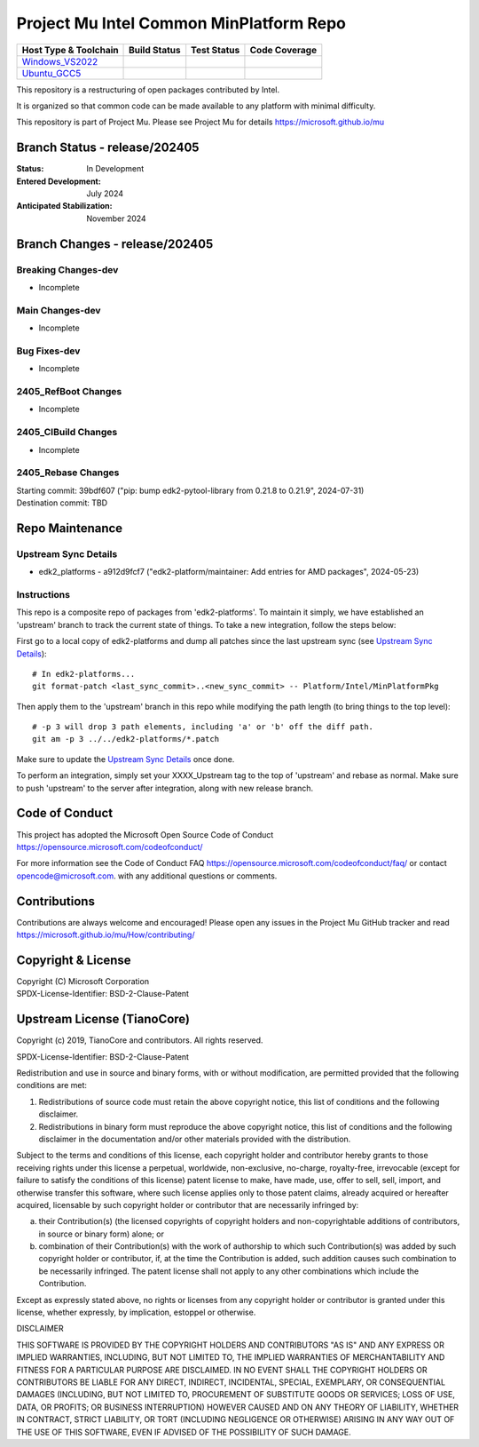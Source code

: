 ========================================
Project Mu Intel Common MinPlatform Repo
========================================

============================= ================= =============== ===================
 Host Type & Toolchain        Build Status      Test Status     Code Coverage
============================= ================= =============== ===================
Windows_VS2022_               |WindowsCiBuild|  |WindowsCiTest| |WindowsCiCoverage|
Ubuntu_GCC5_                  |UbuntuCiBuild|   |UbuntuCiTest|  |UbuntuCiCoverage|
============================= ================= =============== ===================

This repository is a restructuring of open packages contributed by Intel.

It is organized so that common code can be made available to any platform with minimal difficulty.

This repository is part of Project Mu.  Please see Project Mu for details https://microsoft.github.io/mu

Branch Status - release/202405
==============================

:Status:
  In Development

:Entered Development:
  July 2024

:Anticipated Stabilization:
  November 2024

Branch Changes - release/202405
===============================

Breaking Changes-dev
--------------------

- Incomplete

Main Changes-dev
----------------

- Incomplete

Bug Fixes-dev
-------------

- Incomplete

2405_RefBoot Changes
--------------------

- Incomplete

2405_CIBuild Changes
--------------------

- Incomplete

2405_Rebase Changes
-------------------

| Starting commit: 39bdf607 ("pip: bump edk2-pytool-library from 0.21.8 to 0.21.9", 2024-07-31)
| Destination commit: TBD

Repo Maintenance
================

Upstream Sync Details
---------------------

- edk2_platforms - a912d9fcf7 ("edk2-platform/maintainer: Add entries for AMD packages", 2024-05-23)

Instructions
------------

This repo is a composite repo of packages from 'edk2-platforms'. To maintain it simply, we have established an 'upstream' branch to track the current state of things. To take a new integration, follow the steps below:

First go to a local copy of edk2-platforms and dump all patches since the last upstream sync (see `Upstream Sync Details`_)::

  # In edk2-platforms...
  git format-patch <last_sync_commit>..<new_sync_commit> -- Platform/Intel/MinPlatformPkg

Then apply them to the 'upstream' branch in this repo while modifying the path length (to bring things to the top level)::

  # -p 3 will drop 3 path elements, including 'a' or 'b' off the diff path.
  git am -p 3 ../../edk2-platforms/*.patch

Make sure to update the `Upstream Sync Details`_ once done.

To perform an integration, simply set your XXXX_Upstream tag to the top of 'upstream' and rebase as normal. Make sure to push 'upstream' to the server after integration, along with new release branch.

Code of Conduct
===============

This project has adopted the Microsoft Open Source Code of Conduct https://opensource.microsoft.com/codeofconduct/

For more information see the Code of Conduct FAQ https://opensource.microsoft.com/codeofconduct/faq/
or contact `opencode@microsoft.com <mailto:opencode@microsoft.com>`_. with any additional questions or comments.

Contributions
=============

Contributions are always welcome and encouraged!
Please open any issues in the Project Mu GitHub tracker and read https://microsoft.github.io/mu/How/contributing/


Copyright & License
===================

| Copyright (C) Microsoft Corporation
| SPDX-License-Identifier: BSD-2-Clause-Patent

Upstream License (TianoCore)
============================

Copyright (c) 2019, TianoCore and contributors.  All rights reserved.

SPDX-License-Identifier: BSD-2-Clause-Patent

Redistribution and use in source and binary forms, with or without
modification, are permitted provided that the following conditions are met:

1. Redistributions of source code must retain the above copyright notice,
   this list of conditions and the following disclaimer.

2. Redistributions in binary form must reproduce the above copyright notice,
   this list of conditions and the following disclaimer in the documentation
   and/or other materials provided with the distribution.

Subject to the terms and conditions of this license, each copyright holder
and contributor hereby grants to those receiving rights under this license
a perpetual, worldwide, non-exclusive, no-charge, royalty-free, irrevocable
(except for failure to satisfy the conditions of this license) patent
license to make, have made, use, offer to sell, sell, import, and otherwise
transfer this software, where such license applies only to those patent
claims, already acquired or hereafter acquired, licensable by such copyright
holder or contributor that are necessarily infringed by:

(a) their Contribution(s) (the licensed copyrights of copyright holders and
    non-copyrightable additions of contributors, in source or binary form)
    alone; or

(b) combination of their Contribution(s) with the work of authorship to
    which such Contribution(s) was added by such copyright holder or
    contributor, if, at the time the Contribution is added, such addition
    causes such combination to be necessarily infringed. The patent license
    shall not apply to any other combinations which include the
    Contribution.

Except as expressly stated above, no rights or licenses from any copyright
holder or contributor is granted under this license, whether expressly, by
implication, estoppel or otherwise.

DISCLAIMER

THIS SOFTWARE IS PROVIDED BY THE COPYRIGHT HOLDERS AND CONTRIBUTORS "AS IS"
AND ANY EXPRESS OR IMPLIED WARRANTIES, INCLUDING, BUT NOT LIMITED TO, THE
IMPLIED WARRANTIES OF MERCHANTABILITY AND FITNESS FOR A PARTICULAR PURPOSE
ARE DISCLAIMED. IN NO EVENT SHALL THE COPYRIGHT HOLDERS OR CONTRIBUTORS BE
LIABLE FOR ANY DIRECT, INDIRECT, INCIDENTAL, SPECIAL, EXEMPLARY, OR
CONSEQUENTIAL DAMAGES (INCLUDING, BUT NOT LIMITED TO, PROCUREMENT OF
SUBSTITUTE GOODS OR SERVICES; LOSS OF USE, DATA, OR PROFITS; OR BUSINESS
INTERRUPTION) HOWEVER CAUSED AND ON ANY THEORY OF LIABILITY, WHETHER IN
CONTRACT, STRICT LIABILITY, OR TORT (INCLUDING NEGLIGENCE OR OTHERWISE)
ARISING IN ANY WAY OUT OF THE USE OF THIS SOFTWARE, EVEN IF ADVISED OF THE
POSSIBILITY OF SUCH DAMAGE.

.. ===================================================================
.. This is a bunch of directives to make the README file more readable
.. ===================================================================

.. CoreCI

.. _Windows_VS2022: https://dev.azure.com/projectmu/mu/_build/latest?definitionId=71&&branchName=release%2F202405
.. |WindowsCiBuild| image:: https://dev.azure.com/projectmu/mu/_apis/build/status/CI/Mu%20Common%20Intel%20MinPlatform%20CI%20VS2022?branchName=release%2F202405
.. |WindowsCiTest| image:: https://img.shields.io/azure-devops/tests/projectmu/mu/71.svg
.. |WindowsCiCoverage| image:: https://img.shields.io/badge/coverage-coming_soon-blue

.. _Ubuntu_GCC5: https://dev.azure.com/projectmu/mu/_build/latest?definitionId=72&branchName=release%2F202405
.. |UbuntuCiBuild| image:: https://dev.azure.com/projectmu/mu/_apis/build/status/CI/Mu%20Common%20Intel%20MinPlatform%20CI%20Ubuntu%20GCC5?branchName=release%2F202405
.. |UbuntuCiTest| image:: https://img.shields.io/azure-devops/tests/projectmu/mu/72.svg
.. |UbuntuCiCoverage| image:: https://img.shields.io/badge/coverage-coming_soon-blue
